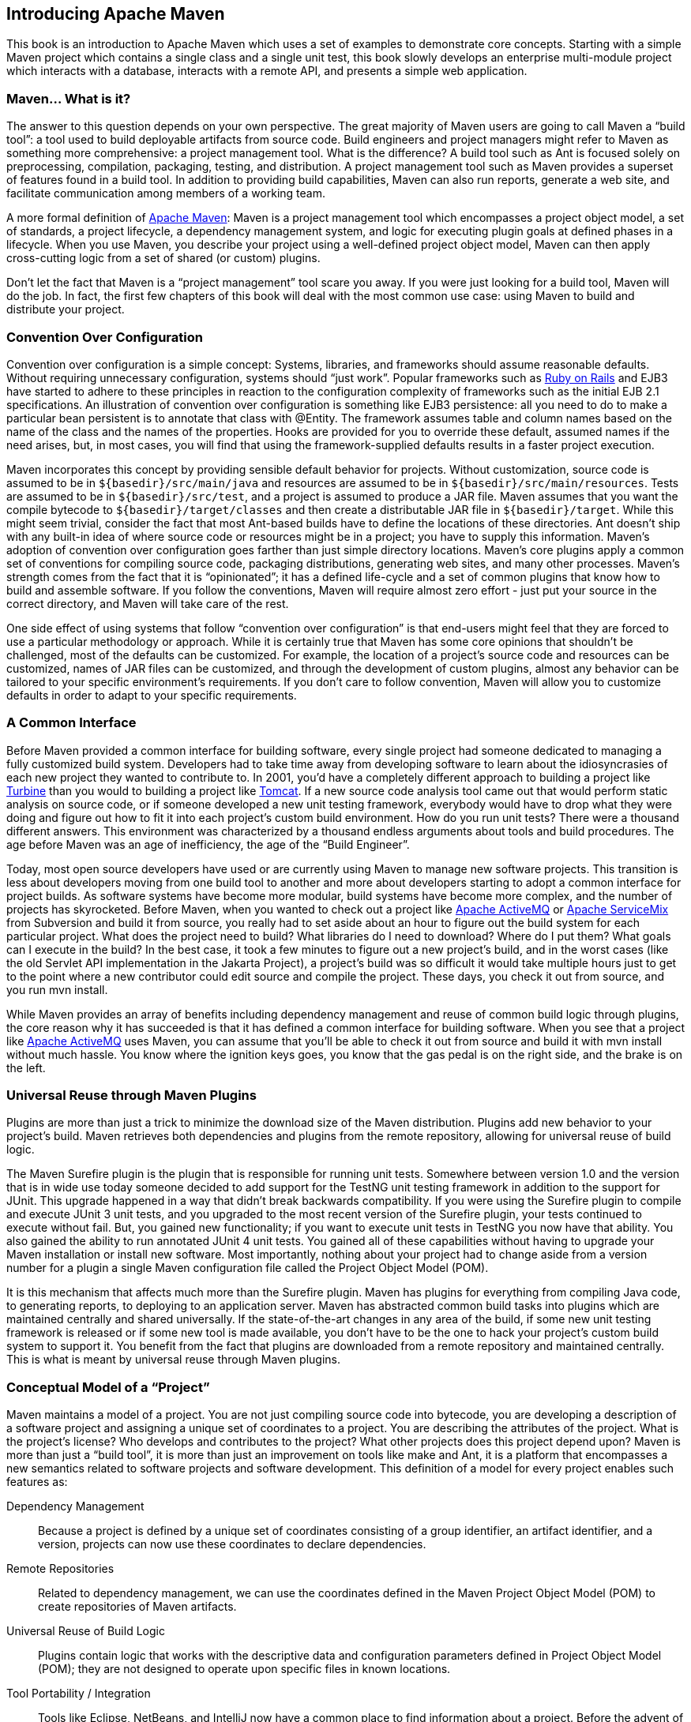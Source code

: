 [[introduction]]
== Introducing Apache Maven

This book is an introduction to Apache Maven which uses a set of
examples to demonstrate core concepts. Starting with a simple Maven
project which contains a single class and a single unit test, this
book slowly develops an enterprise multi-module project which
interacts with a database, interacts with a remote API, and presents a
simple web application.

[[introduction-sect-whatIsMaven]]
=== Maven... What is it?

The answer to this question depends on your own perspective. The great
majority of Maven users are going to call Maven a “build tool”: a tool
used to build deployable artifacts from source code. Build engineers
and project managers might refer to Maven as something more
comprehensive: a project management tool. What is the difference? A
build tool such as Ant is focused solely on preprocessing,
compilation, packaging, testing, and distribution. A project
management tool such as Maven provides a superset of features found in
a build tool. In addition to providing build capabilities, Maven can
also run reports, generate a web site, and facilitate communication
among members of a working team.

A more formal definition of http://maven.apache.org[Apache Maven]:
Maven is a project management tool which encompasses a project object
model, a set of standards, a project lifecycle, a dependency
management system, and logic for executing plugin goals at defined
phases in a lifecycle. When you use Maven, you describe your project
using a well-defined project object model, Maven can then apply
cross-cutting logic from a set of shared (or custom) plugins.

Don't let the fact that Maven is a “project management” tool scare you
away. If you were just looking for a build tool, Maven will do the
job. In fact, the first few chapters of this book will deal with the
most common use case: using Maven to build and distribute your
project.

[[installation-sect-conventionConfiguration]]
=== Convention Over Configuration

Convention over configuration is a simple concept: Systems, libraries,
and frameworks should assume reasonable defaults. Without requiring
unnecessary configuration, systems should “just work”. Popular
frameworks such as http://www.rubyonrails.org/[Ruby on Rails] and EJB3
have started to adhere to these principles in reaction to the
configuration complexity of frameworks such as the initial EJB 2.1
specifications. An illustration of convention over configuration is
something like EJB3 persistence: all you need to do to make a
particular bean persistent is to annotate that class with @Entity.
The framework assumes table and column names based on the name of the
class and the names of the properties. Hooks are provided for you to
override these default, assumed names if the need arises, but, in most
cases, you will find that using the framework-supplied defaults
results in a faster project execution.

Maven incorporates this concept by providing sensible default behavior
for projects. Without customization, source code is assumed to be in
`${basedir}/src/main/java` and resources are assumed to be in
`${basedir}/src/main/resources`. Tests are assumed to be in
`${basedir}/src/test`, and a project is assumed to produce a JAR
file. Maven assumes that you want the compile bytecode to
`${basedir}/target/classes` and then create a distributable JAR file
in `${basedir}/target`. While this might seem trivial, consider the
fact that most Ant-based builds have to define the locations of these
directories. Ant doesn't ship with any built-in idea of where source
code or resources might be in a project; you have to supply this
information. Maven's adoption of convention over configuration goes
farther than just simple directory locations. Maven's core plugins
apply a common set of conventions for compiling source code, packaging
distributions, generating web sites, and many other processes. Maven's
strength comes from the fact that it is “opinionated”; it has a
defined life-cycle and a set of common plugins that know how to build
and assemble software. If you follow the conventions, Maven will
require almost zero effort - just put your source in the correct
directory, and Maven will take care of the rest.

One side effect of using systems that follow “convention over
configuration” is that end-users might feel that they are forced to
use a particular methodology or approach. While it is certainly true
that Maven has some core opinions that shouldn't be challenged, most
of the defaults can be customized. For example, the location of a
project's source code and resources can be customized, names of JAR
files can be customized, and through the development of custom
plugins, almost any behavior can be tailored to your specific
environment's requirements. If you don't care to follow convention,
Maven will allow you to customize defaults in order to adapt to your
specific requirements.

[[installation-sect-common-interface]]
=== A Common Interface

Before Maven provided a common interface for building software, every
single project had someone dedicated to managing a fully customized
build system. Developers had to take time away from developing
software to learn about the idiosyncrasies of each new project they
wanted to contribute to. In 2001, you'd have a completely different
approach to building a project like
http://turbine.apache.org/[Turbine] than you would to building a
project like http://tomcat.apache.org[Tomcat]. If a new source code
analysis tool came out that would perform static analysis on source
code, or if someone developed a new unit testing framework, everybody
would have to drop what they were doing and figure out how to fit it
into each project's custom build environment. How do you run unit
tests? There were a thousand different answers. This environment was
characterized by a thousand endless arguments about tools and build
procedures. The age before Maven was an age of inefficiency, the age
of the “Build Engineer”.

Today, most open source developers have used or are currently using
Maven to manage new software projects. This transition is less about
developers moving from one build tool to another and more about
developers starting to adopt a common interface for project builds. As
software systems have become more modular, build systems have become
more complex, and the number of projects has skyrocketed. Before
Maven, when you wanted to check out a project like
http://activemq.apache.org[Apache ActiveMQ] or
http://servicemix.apache.org[Apache ServiceMix] from Subversion and
build it from source, you really had to set aside about an hour to
figure out the build system for each particular project. What does the
project need to build? What libraries do I need to download? Where do
I put them? What goals can I execute in the build? In the best case,
it took a few minutes to figure out a new project's build, and in the
worst cases (like the old Servlet API implementation in the Jakarta
Project), a project's build was so difficult it would take multiple
hours just to get to the point where a new contributor could edit
source and compile the project. These days, you check it out from
source, and you run +mvn install+.

While Maven provides an array of benefits including dependency
management and reuse of common build logic through plugins, the core
reason why it has succeeded is that it has defined a common interface
for building software. When you see that a project like
http://wicket.apache.org[Apache ActiveMQ] uses Maven, you can assume
that you'll be able to check it out from source and build it with +mvn
install+ without much hassle. You know where the ignition keys goes,
you know that the gas pedal is on the right side, and the brake is on
the left.

[[installation-sect-universal-reuse]]
=== Universal Reuse through Maven Plugins

Plugins are more than just a trick to minimize the download size of the
Maven distribution. Plugins add new behavior to your project's build.
Maven retrieves both dependencies and plugins from the remote repository,
allowing for universal reuse of build logic.

The Maven Surefire plugin is the plugin that is responsible for
running unit tests. Somewhere between version 1.0 and the version that
is in wide use today someone decided to add support for the TestNG
unit testing framework in addition to the support for JUnit. This
upgrade happened in a way that didn't break backwards
compatibility. If you were using the Surefire plugin to compile and
execute JUnit 3 unit tests, and you upgraded to the most recent
version of the Surefire plugin, your tests continued to execute
without fail. But, you gained new functionality; if you want to
execute unit tests in TestNG you now have that ability. You also
gained the ability to run annotated JUnit 4 unit tests. You gained all
of these capabilities without having to upgrade your Maven
installation or install new software. Most importantly, nothing about
your project had to change aside from a version number for a plugin a
single Maven configuration file called the Project Object Model (POM).

It is this mechanism that affects much more than the Surefire
plugin. Maven has plugins for everything from compiling Java code, to
generating reports, to deploying to an application server. Maven has
abstracted common build tasks into plugins which are maintained
centrally and shared universally. If the state-of-the-art changes in
any area of the build, if some new unit testing framework is released
or if some new tool is made available, you don't have to be the one to
hack your project's custom build system to support it. You benefit
from the fact that plugins are downloaded from a remote repository and
maintained centrally. This is what is meant by universal reuse through
Maven plugins.

[[installation-sect-conceptual]]
=== Conceptual Model of a “Project”

Maven maintains a model of a project. You are not just compiling
source code into bytecode, you are developing a description of a
software project and assigning a unique set of coordinates to a
project. You are describing the attributes of the project. What is the
project's license? Who develops and contributes to the project? What
other projects does this project depend upon? Maven is more than just
a “build tool”, it is more than just an improvement on tools like make
and Ant, it is a platform that encompasses a new semantics related to
software projects and software development. This definition of a model
for every project enables such features as:

Dependency Management::

   Because a project is defined by a unique set of coordinates
   consisting of a group identifier, an artifact identifier, and a
   version, projects can now use these coordinates to declare
   dependencies.

Remote Repositories::

   Related to dependency management, we can use the coordinates
   defined in the Maven Project Object Model (POM) to create
   repositories of Maven artifacts.

Universal Reuse of Build Logic::

   Plugins contain logic that works with the descriptive data and
   configuration parameters defined in Project Object Model (POM);
   they are not designed to operate upon specific files in known
   locations.

Tool Portability / Integration::

   Tools like Eclipse, NetBeans, and IntelliJ now have a common place
   to find information about a project. Before the advent of Maven,
   every IDE had a different way to store what was essentially a
   custom Project Object Model (POM). Maven has standardized this
   description, and while each IDE continues to maintain custom
   project files, they can be easily generated from the model.

Easy Searching and Filtering of Project Artifacts::

   Tools like Nexus allow you to index and search the contents of a
   repository using the information stored in the POM.

[[installation-sect-mavenAlternativeAnt]]
=== Is Maven an alternative to XYZ?

So, sure, Maven is an alternative to Ant, but
http://ant.apache.org[Apache Ant] continues to be a great, widely-used
tool. It has been the reigning champion of Java builds for years, and
you can integrate Ant build scripts with your project's Maven build
very easily. This is a common usage pattern for a Maven project. On
the other hand, as more and more open source projects move to Maven as
a project management platform, working developers are starting to
realize that Maven not only simplifies the task of build management,
it is helping to encourage a common interface between developers and
software projects. Maven is more of a platform than a tool, while you
could consider Maven an alternative to Ant, you are comparing apples
to oranges. “Maven” includes more than just a build tool.

This is the central point that makes all of the Maven vs. Ant, Maven
vs. Buildr, Maven vs. Gradle arguments irrelevant. Maven isn't totally
defined by the mechanics of your build system. It isn't about
scripting the various tasks in your build as much as it is about
encouraging a set of standards, a common interface, a life-cycle, a
standard repository format, a standard directory layout, etc. It
certainly isn't about what format the POM happens to be in (XML
vs. YAML vs. Ruby). Maven is much larger than that, and Maven refers
to much more than the tool itself. When this book talks of Maven, it
is referring to the constellation of software, systems, and standards
that support it. Buildr, Ivy, Gradle, all of these tools interact with
the repository format that Maven helped create, and you could just as
easily use a repository manager like Nexus to support a build written
entirely in Ant.

While Maven is an alternative to many of these tools, the community
needs to evolve beyond seeing technology as a zero-sum game between
unfriendly competitors in a competition for users and developers. This
might be how large corporations relate to one another, but it has very
little relevance to the way that open source communities work. The
headline “Who's winning? Ant or Maven?” isn't very constructive. If
you force us to answer this question, we're definitely going to say
that Maven is a superior alternative to Ant as a foundational
technology for a build; at the same time, Maven's boundaries are
constantly shifting and the Maven community is constantly trying to
seek out new ways to become more ecumenical, more inter-operable, more
cooperative. The core tenets of Maven are declarative builds,
dependency management, repository managers, and universal reuse through
plugins, but the specific incarnation of these ideas at any given
moment is less important than the sense that the open source community
is collaborating to reduce the inefficiency of “enterprise-scale
builds”.

[[installation-sect-compare-ant-maven]]
=== Comparing Maven with Ant

The authors of this book have no interest in creating a feud between
Apache Ant and Apache Maven, but we are also cognizant of the fact
that most organizations have to make a decision between the two
standard solutions: Apache Ant and Apache Maven. In this section, we
compare and contrast the tools.

Ant excels at build process; it is a build system modeled after `make`
with targets and dependencies. Each target consists of a set of
instructions which are coded in XML. There is a copy task and a javac
task as well as a jar task. When you use Ant, you supply Ant with
specific instructions for compiling and packaging your output. Look at
the following example of a simple `build.xml` file:

[[ex-ant-sample]]
.A Simple Ant build.xml File
----
<project name="my-project" default="dist" basedir=".">
  <description>simple example build file</description>
    
  <!-- set global properties for this build -->
  <property name="src" location="src/main/java"/>
  <property name="build" location="target/classes"/>
  <property name="dist"  location="target"/>

  <target name="init">
    <!-- Create the time stamp -->
    <tstamp/>
    <!-- Create the build directory structure used by compile -->
    <mkdir dir="${build}"/>
  </target>

  <target name="compile" depends="init"
          description="compile the source " >
    <!-- Compile the java code from ${src} into ${build} -->
    <javac srcdir="${src}" destdir="${build}"/>
  </target>

  <target name="dist" depends="compile"
          description="generate the distribution" >
    <!-- Create the distribution directory -->
    <mkdir dir="${dist}/lib"/>

    <!-- Ouput into ${build} into a MyProject-${DSTAMP}.jar file -->
    <jar jarfile="${dist}/lib/MyProject-${DSTAMP}.jar" 
         basedir="${build}"/>
  </target>

  <target name="clean"
          description="clean up" >
    <!-- Delete the ${build} and ${dist} directory trees -->
    <delete dir="${build}"/>
    <delete dir="${dist}"/>
  </target>
</project>
----

In this simple Ant example, you can see how you have to tell Ant
exactly what to do. There is a +compile+ goal which includes the +javac+
task that compiles the source in the `src/main/java` directory to the
'target/classes' directory. You have to tell Ant exactly where your
source is, where you want the resulting bytecode to be stored, and how
to package this all into a JAR file. While there are some recent
developments that help make Ant less procedural, a developer's
experience with Ant is in coding a procedural language written in XML.

Contrast the previous Ant example with a Maven example. In Maven, to
create a JAR file from some Java source, all you need to do is create
a simple `pom.xml`, place your source code in
`${basedir}/src/main/java` and then run +mvn install+ from the
command line. The example Maven `pom.xml` that achieves the same
results as the simple Ant file listed in <<ex-ant-sample>> is shown in
<<ex-maven-sample>>.

[[ex-maven-sample]]
.A Sample Maven pom.xml
----
<project>
  <modelVersion>4.0.0</modelVersion>
  <groupId>org.sonatype.mavenbook</groupId>
  <artifactId>my-project</artifactId>
  <version>1.0-SNAPSHOT</version>
</project>
----

That's all you need in your `pom.xml`. Running +mvn install+ from the
command line will process resources, compile source, execute unit
tests, create a JAR, and install the JAR in a local repository for
reuse in other projects. Without modification, you can run +mvn site+
and then find an `index.html` file in `target/site` that contains
links to JavaDoc and a few reports about your source code.

Admittedly, this is the simplest possible example project containing
nothing more than some source code and producing a simple JAR. It is a
project which closely follows Maven conventions and doesn't require
any dependencies or customization. If we wanted to start customizing
the behavior, our `pom.xml` is going to grow in size, and in the
largest of projects you can see collections of very complex Maven POMs
which contain a great deal of plugin customization and dependency
declarations. But, even when your project's POM files become more
substantial, they hold an entirely different kind of information from
the build file of a similarly sized project using Ant. Maven POMs
contain declarations: “This is a JAR project”, and “The source code is
in ++src/main/java++”. Ant build files contain explicit instructions:
“This is project”, “The source is in ++src/main/java++”, “Run ++javac++
against this directory”, “Put the results in ++target/classes++”,
“Create a JAR from the ...”, etc. Where Ant had to be explicit about
the process, there was something “built-in” to Maven that just knew
where the source code was and how it should be processed.

The differences between Ant and Maven in this example are:

Apache Ant::

  * Ant doesn't have formal conventions like a common project
     directory structure or default behavior. You have to tell Ant
     exactly where to find the source and where to put the
     output. Informal conventions have emerged over time, but they
     haven't been codified into the product.

  * Ant is procedural. You have to tell Ant exactly what to do and
     when to do it. You have to tell it to compile, then copy, then
     compress.

  * Ant doesn't have a lifecycle. You have to define goals and goal
     dependencies. You have to attach a sequence of tasks to each goal
     manually.

Apache Maven::

  * Maven has conventions. It knows where your source code is because
       you followed the convention. Maven's Compiler plugin put the
       bytecode in `target/classes`, and it produces a JAR file in
       target.

  * Maven is declarative. All you had to do was create a `pom.xml`
     file and put your source in the default directory. Maven took
     care of the rest.

  * Maven has a lifecycle which was invoked when you executed +mvn
     install+. This command told Maven to execute a series of
     sequential lifecycle phases until it reached the install
     lifecycle phase. As a side effect of this journey through the
     lifecycle, Maven executed a number of default plugin goals which
     did things like compile and create a JAR.

Maven has built-in intelligence about common project tasks in the form
of Maven plugins. If you wanted to write and execute unit tests, all
you would need to do is write the tests, place them in
`${basedir}/src/test/java`, add a test-scoped dependency on
either TestNG or JUnit, and run +mvn test+. If you wanted to deploy a
web application and not a JAR, all you would need to do is change your
project type to +war+ and put your docroot in
`${basedir}/src/main/webapp`. Sure, you can do all of this with
Ant, but you will be writing the instructions from scratch. In Ant,
you would first have to figure out where the JUnit JAR file should
be. Then you would have to create a classpath that includes the JUnit
JAR file. Then you would tell Ant where it should look for test source
code, write a goal that compiles the test source to bytecode, and
execute the unit tests with JUnit.

Without supporting technologies like antlibs and Ivy (and even with these
supporting technologies), Ant has the feeling of a custom procedural
build. An efficient set of Maven POMs in a project which adheres to
Maven's assumed conventions has surprisingly little XML compared to
the Ant alternative. Another benefit of Maven is the reliance on
widely-shared Maven plugins. Everyone uses the Maven Surefire plugin
for unit testing, and if someone adds support for a new unit testing
framework, you can gain new capabilities in your own build by just
incrementing the version of a particular Maven plugin in your
project's POM.

The decision to use Maven or Ant isn't a binary one, and Ant still has
a place in a complex build. If your current build contains some highly
customized process, or if you've written some Ant scripts to complete
a specific process in a specific way that cannot be adapted to the
Maven standards, you can still use these scripts with Maven. Ant is
made available as a core Maven plugin. Custom Maven plugins can be
implemented in Ant, and Maven projects can be configured to execute
Ant scripts within the Maven project lifecycle.